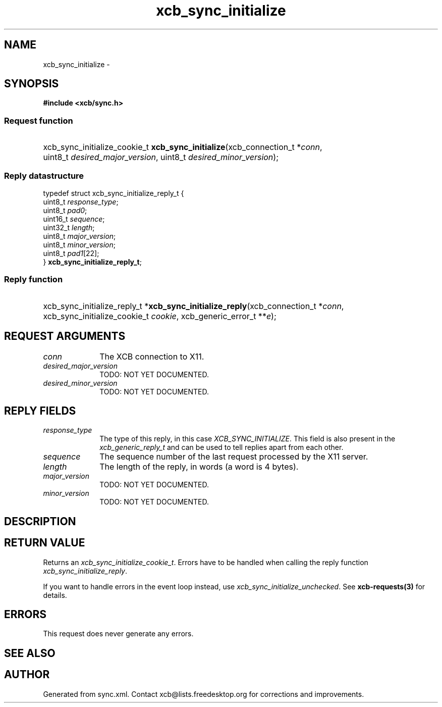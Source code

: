 .TH xcb_sync_initialize 3  "libxcb 1.13" "X Version 11" "XCB Requests"
.ad l
.SH NAME
xcb_sync_initialize \- 
.SH SYNOPSIS
.hy 0
.B #include <xcb/sync.h>
.SS Request function
.HP
xcb_sync_initialize_cookie_t \fBxcb_sync_initialize\fP(xcb_connection_t\ *\fIconn\fP, uint8_t\ \fIdesired_major_version\fP, uint8_t\ \fIdesired_minor_version\fP);
.PP
.SS Reply datastructure
.nf
.sp
typedef struct xcb_sync_initialize_reply_t {
    uint8_t  \fIresponse_type\fP;
    uint8_t  \fIpad0\fP;
    uint16_t \fIsequence\fP;
    uint32_t \fIlength\fP;
    uint8_t  \fImajor_version\fP;
    uint8_t  \fIminor_version\fP;
    uint8_t  \fIpad1\fP[22];
} \fBxcb_sync_initialize_reply_t\fP;
.fi
.SS Reply function
.HP
xcb_sync_initialize_reply_t *\fBxcb_sync_initialize_reply\fP(xcb_connection_t\ *\fIconn\fP, xcb_sync_initialize_cookie_t\ \fIcookie\fP, xcb_generic_error_t\ **\fIe\fP);
.br
.hy 1
.SH REQUEST ARGUMENTS
.IP \fIconn\fP 1i
The XCB connection to X11.
.IP \fIdesired_major_version\fP 1i
TODO: NOT YET DOCUMENTED.
.IP \fIdesired_minor_version\fP 1i
TODO: NOT YET DOCUMENTED.
.SH REPLY FIELDS
.IP \fIresponse_type\fP 1i
The type of this reply, in this case \fIXCB_SYNC_INITIALIZE\fP. This field is also present in the \fIxcb_generic_reply_t\fP and can be used to tell replies apart from each other.
.IP \fIsequence\fP 1i
The sequence number of the last request processed by the X11 server.
.IP \fIlength\fP 1i
The length of the reply, in words (a word is 4 bytes).
.IP \fImajor_version\fP 1i
TODO: NOT YET DOCUMENTED.
.IP \fIminor_version\fP 1i
TODO: NOT YET DOCUMENTED.
.SH DESCRIPTION
.SH RETURN VALUE
Returns an \fIxcb_sync_initialize_cookie_t\fP. Errors have to be handled when calling the reply function \fIxcb_sync_initialize_reply\fP.

If you want to handle errors in the event loop instead, use \fIxcb_sync_initialize_unchecked\fP. See \fBxcb-requests(3)\fP for details.
.SH ERRORS
This request does never generate any errors.
.SH SEE ALSO
.SH AUTHOR
Generated from sync.xml. Contact xcb@lists.freedesktop.org for corrections and improvements.
